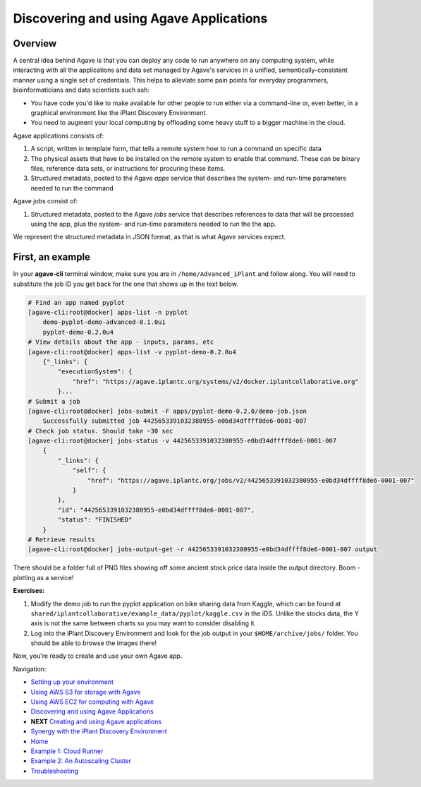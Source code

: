 Discovering and using Agave Applications
========================================

Overview
--------

A central idea behind Agave is that you can deploy any code to run anywhere on any computing system, while interacting with all the applications and data set managed by Agave's services in a unified, semantically-consistent manner using a single set of credentials. This helps to alleviate some pain points for everyday programmers, bioinformaticians and data scientists such ash:

- You have code you'd like to make available for other people to run either via a command-line or, even better, in a graphical environment like the iPlant Discovery Environment.
- You need to augment your local computing by offloading some heavy stuff to a bigger machine in the cloud.

Agave applications consists of:

1. A script, written in template form, that tells a remote system how to run a command on specific data
2. The physical assets that have to be installed on the remote system to enable that command. These can be binary files, reference data sets, or instructions for procuring these items.
3. Structured metadata, posted to the Agave *apps* service that describes the system- and run-time parameters needed to run the command

Agave jobs consist of:

1. Structured metadata, posted to the Agave *jobs* service that describes references to data that will be processed using the app, plus the system- and run-time parameters needed to run the the app.

We represent the structured metadata in JSON format, as that is what Agave services expect.

First, an example
-----------------

In your **agave-cli** terminal window, make sure you are in ``/home/Advanced_iPlant`` and follow along. You will need to substitute the job ID you get back for the one that shows up in the text below.

.. code-block:: bash

    # Find an app named pyplot
    [agave-cli:root@docker] apps-list -n pyplot
        demo-pyplot-demo-advanced-0.1.0u1
        pyplot-demo-0.2.0u4
    # View details about the app - inputs, params, etc
    [agave-cli:root@docker] apps-list -v pyplot-demo-0.2.0u4
        {"_links": {
            "executionSystem": {
                "href": "https://agave.iplantc.org/systems/v2/docker.iplantcollaborative.org"
            }...
    # Submit a job
    [agave-cli:root@docker] jobs-submit -F apps/pyplot-demo-0.2.0/demo-job.json
        Successfully submitted job 4425653391032380955-e0bd34dffff8de6-0001-007
    # Check job status. Should take ~30 sec
    [agave-cli:root@docker] jobs-status -v 4425653391032380955-e0bd34dffff8de6-0001-007
        {
            "_links": {
                "self": {
                    "href": "https://agave.iplantc.org/jobs/v2/4425653391032380955-e0bd34dffff8de6-0001-007"
                }
            },
            "id": "4425653391032380955-e0bd34dffff8de6-0001-007",
            "status": "FINISHED"
        }
    # Retrieve results
    [agave-cli:root@docker] jobs-output-get -r 4425653391032380955-e0bd34dffff8de6-0001-007 output

There should be a folder full of PNG files showing off some ancient stock price data inside the output directory. Boom - plotting as a service!

**Exercises:**

1. Modify the demo job to run the pyplot application on bike sharing data from Kaggle, which can be found at ``shared/iplantcollaborative/example_data/pyplot/kaggle.csv`` in the iDS. Unlike the stocks data, the Y axis is not the same between charts so you may want to consider disabling it.
2. Log into the iPlant Discovery Environment and look for the job output in your ``$HOME/archive/jobs/`` folder. You should be able to browse the images there!

Now, you're ready to create and use your own Agave app.

Navigation:

- `Setting up your environment <02-ho-setup.rst>`_
- `Using AWS S3 for storage with Agave <03-ho-s3-storage.rst>`_
- `Using AWS EC2 for computing with Agave <04-ho-ec2-setup.rst>`_
- `Discovering and using Agave Applications <05-ho-ec2-using.rst>`_
- **NEXT** `Creating and using Agave applications <06-ho-make-app.rst>`_
- `Synergy with the iPlant Discovery Environment <07-ho-discoenv.rst>`_
- `Home <00-Hands-On.rst>`_
- `Example 1: Cloud Runner <20-cloud-runner.rst>`_
- `Example 2: An Autoscaling Cluster <21-cfncluster.rst>`_
- `Troubleshooting <99-ho-troubleshoot.rst>`_
